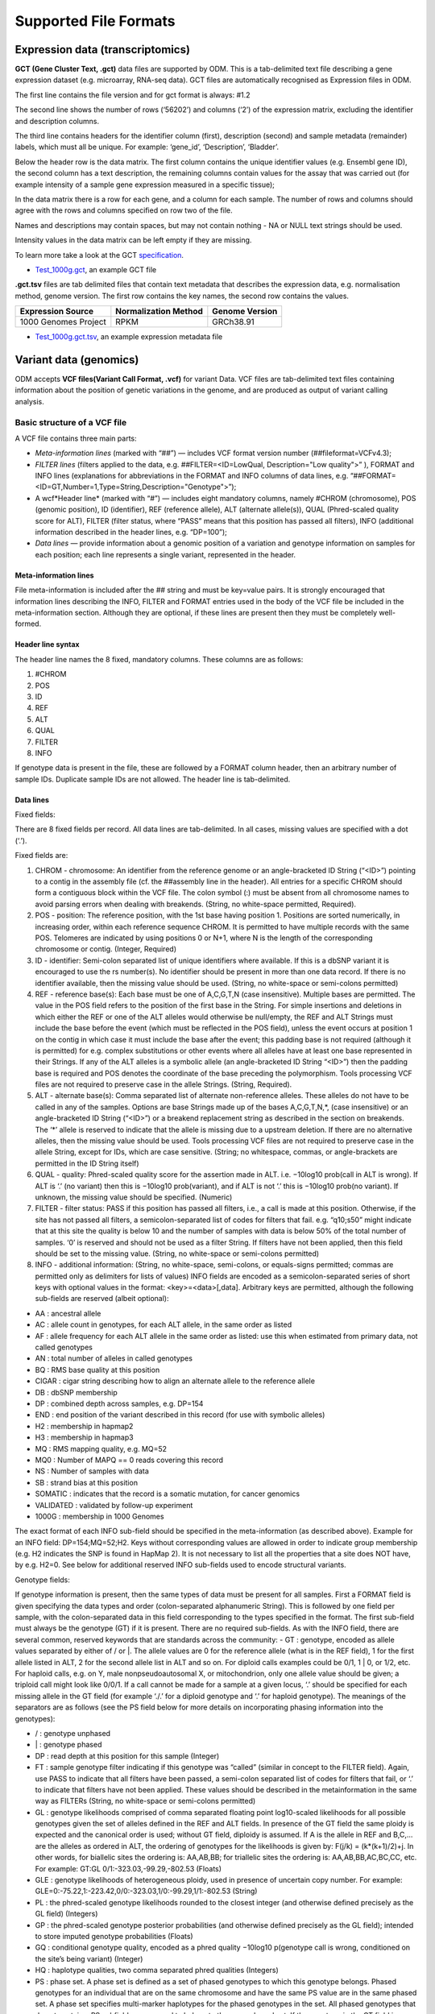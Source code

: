 Supported File Formats
++++++++++++++++++++++

Expression data (transcriptomics)
---------------------------------

**GCT (Gene Cluster Text, .gct)** data files are supported by ODM. This is a tab-delimited text file describing a gene expression dataset (e.g. microarray, RNA-seq data). GCT files are automatically recognised as Expression files in ODM.

.. image:: images/gct-file.png
   :scale: 75 %
   :align: center

The first line contains the file version and for gct format is always: #1.2

The second line shows the number of rows (‘56202’) and columns (‘2’) of the expression matrix, excluding the identifier and description columns.

The third line contains headers for the identifier column (first), description (second) and sample metadata (remainder) labels, which must all be unique. For example: ‘gene_id’, ‘Description’, ‘Bladder’.

Below the header row is the data matrix. The first column contains the unique identifier values (e.g. Ensembl gene ID), the second column has a text description, the remaining columns contain values for the assay that was carried out (for example intensity of a sample gene expression measured in a specific tissue);

In the data matrix there is a row for each gene, and a column for each sample. The number of rows and columns should agree with the rows and columns specified on row two of the file.

Names and descriptions may contain spaces, but may not contain nothing - NA or NULL text strings should be used.

Intensity values in the data matrix can be left empty if they are missing.

To learn more take a look at the GCT specification_.

.. _specification: http://software.broadinstitute.org/cancer/software/genepattern/gp_guides/file-formats/sections/gct

.. [broken link; another option => https://software.broadinstitute.org/software/igv/GCT]

- `Test_1000g.gct`_, an example GCT file

.. _`Test_1000g.gct`: https://s3.amazonaws.com/bio-test-data/odm/Test_1000g/Test_1000g.gct

**.gct.tsv** files are tab delimited files that contain text metadata that describes the expression data, e.g. normalisation method, genome version.  The first row contains the key names, the second row contains the values.

+----------------------+----------------------+-----------------+
| Expression Source    | Normalization Method | Genome Version  |
+======================+======================+=================+
| 1000 Genomes Project |         RPKM         | GRCh38.91       |
+----------------------+----------------------+-----------------+

- `Test_1000g.gct.tsv`_, an example expression metadata file

.. _Test_1000g.gct.tsv: https://s3.amazonaws.com/bio-test-data/odm/Test_1000g/Test_1000g.gct.tsv

Variant data (genomics)
-----------------------

ODM accepts **VCF files(Variant Call Format, .vcf)** for variant Data. VCF files are tab-delimited text files containing information about the position of genetic variations in the genome, and are produced as output of variant calling analysis.

.. image:: images/vcf-file.png
   :scale: 55 %
   :align: center

Basic structure of a VCF file
*****************************

A VCF file contains three main parts:

- *Meta-information lines* (marked with “##”) — includes VCF format version number (##fileformat=VCFv4.3);
- *FILTER lines* (filters applied to the data, e.g. ##FILTER=<ID=LowQual, Description="Low quality">” ), FORMAT and INFO lines (explanations for abbreviations in the FORMAT and INFO columns of data lines,  e.g. “##FORMAT=<ID=GT,Number=1,Type=String,Description="Genotype">”);
- A wcf*Header line* (marked with “#”) — includes eight mandatory columns, namely #CHROM (chromosome), POS (genomic position), ID (identifier), REF (reference allele), ALT (alternate allele(s)), QUAL (Phred-scaled quality score for ALT), FILTER (filter status, where “PASS” means that this position has passed all filters), INFO (additional information described in the header lines, e.g. “DP=100”);
- *Data lines* — provide information about a genomic position of a variation and genotype information on samples for each position; each line represents a single variant, represented in the header.

Meta-information lines
======================

File meta-information is included after the ## string and must be key=value pairs. It is strongly encouraged that information lines describing the INFO, FILTER and FORMAT entries used in the body of the VCF file be included in the meta-information section. Although they are optional, if these lines are present then they must be completely well-formed.

Header line syntax
==================

The header line names the 8 fixed, mandatory columns. These columns are as follows:

1. #CHROM
2. POS
3. ID
4. REF
5. ALT
6. QUAL
7. FILTER
8. INFO

If genotype data is present in the file, these are followed by a FORMAT column header, then an arbitrary number of sample IDs. Duplicate sample IDs are not allowed. The header line is tab-delimited.

Data lines
==========

Fixed fields:

There are 8 fixed fields per record. All data lines are tab-delimited. In all cases, missing values are specified with a dot (‘.’).

Fixed fields are:

1. CHROM - chromosome: An identifier from the reference genome or an angle-bracketed ID String (“<ID>”) pointing to a contig in the assembly file (cf. the ##assembly line in the header). All entries for a specific CHROM should form a contiguous block within the VCF file. The colon symbol (:) must be absent from all chromosome names to avoid parsing errors when dealing with breakends. (String, no white-space permitted, Required).

2. POS - position: The reference position, with the 1st base having position 1. Positions are sorted numerically, in increasing order, within each reference sequence CHROM. It is permitted to have multiple records with the same POS. Telomeres are indicated by using positions 0 or N+1, where N is the length of the corresponding chromosome or contig. (Integer, Required)

3. ID - identifier: Semi-colon separated list of unique identifiers where available. If this is a dbSNP variant it is encouraged to use the rs number(s). No identifier should be present in more than one data record. If there is no identifier available, then the missing value should be used. (String, no white-space or semi-colons permitted)

4. REF - reference base(s): Each base must be one of A,C,G,T,N (case insensitive). Multiple bases are permitted. The value in the POS field refers to the position of the first base in the String. For simple insertions and deletions in which either the REF or one of the ALT alleles would otherwise be null/empty, the REF and ALT Strings must include the base before the event (which must be reflected in the POS field), unless the event occurs at position 1 on the contig in which case it must include the base after the event; this padding base is not required (although it is permitted) for e.g. complex substitutions or other events where all alleles have at least one base represented in their Strings. If any of the ALT alleles is a symbolic allele (an angle-bracketed ID String “<ID>”) then the padding base is required and POS denotes the coordinate of the base preceding the polymorphism. Tools processing VCF files are not required to preserve case in the allele Strings. (String, Required).

5. ALT - alternate base(s): Comma separated list of alternate non-reference alleles. These alleles do not have to be called in any of the samples. Options are base Strings made up of the bases A,C,G,T,N,*, (case insensitive) or an angle-bracketed ID String (“<ID>”) or a breakend replacement string as described in the section on breakends. The ‘*’ allele is reserved to indicate that the allele is missing due to a upstream deletion. If there are no alternative alleles, then the missing value should be used. Tools processing VCF files are not required to preserve case in the allele String, except for IDs, which are case sensitive. (String; no whitespace, commas, or angle-brackets are permitted in the ID String itself)

6. QUAL - quality: Phred-scaled quality score for the assertion made in ALT. i.e. −10log10 prob(call in ALT is wrong). If ALT is ‘.’ (no variant) then this is −10log10 prob(variant), and if ALT is not ‘.’ this is −10log10 prob(no variant). If unknown, the missing value should be specified. (Numeric)
7. FILTER - filter status: PASS if this position has passed all filters, i.e., a call is made at this position. Otherwise, if the site has not passed all filters, a semicolon-separated list of codes for filters that fail. e.g. “q10;s50” might indicate that at this site the quality is below 10 and the number of samples with data is below 50% of the total number of samples. ‘0’ is reserved and should not be used as a filter String. If filters have not been applied, then this field should be set to the missing value. (String, no white-space or semi-colons permitted)

8. INFO - additional information: (String, no white-space, semi-colons, or equals-signs permitted; commas are permitted only as delimiters for lists of values) INFO fields are encoded as a semicolon-separated series of short keys with optional values in the format: <key>=<data>[,data]. Arbitrary keys are permitted, although the following sub-fields are reserved (albeit optional):

- AA : ancestral allele
- AC : allele count in genotypes, for each ALT allele, in the same order as listed
- AF : allele frequency for each ALT allele in the same order as listed: use this when estimated from primary data, not called genotypes
- AN : total number of alleles in called genotypes
- BQ : RMS base quality at this position
- CIGAR : cigar string describing how to align an alternate allele to the reference allele
- DB : dbSNP membership
- DP : combined depth across samples, e.g. DP=154
- END : end position of the variant described in this record (for use with symbolic alleles)
- H2 : membership in hapmap2
- H3 : membership in hapmap3
- MQ : RMS mapping quality, e.g. MQ=52
- MQ0 : Number of MAPQ == 0 reads covering this record
- NS : Number of samples with data
- SB : strand bias at this position
- SOMATIC : indicates that the record is a somatic mutation, for cancer genomics
- VALIDATED : validated by follow-up experiment
- 1000G : membership in 1000 Genomes

The exact format of each INFO sub-field should be specified in the meta-information (as described above). Example for an INFO field: DP=154;MQ=52;H2. Keys without corresponding values are allowed in order to indicate group membership (e.g. H2 indicates the SNP is found in HapMap 2). It is not necessary to list all the properties that a site does NOT have, by e.g. H2=0. See below for additional reserved INFO sub-fields used to encode structural variants.

Genotype fields:

If genotype information is present, then the same types of data must be present for all samples. First a FORMAT field is given specifying the data types and order (colon-separated alphanumeric String). This is followed by one field per sample, with the colon-separated data in this field corresponding to the types specified in the format. The first sub-field must always be the genotype (GT) if it is present. There are no required sub-fields. As with the INFO field, there are several common, reserved keywords that are standards across the community:
- GT : genotype, encoded as allele values separated by either of / or \|. The allele values are 0 for the reference
allele (what is in the REF field), 1 for the first allele listed in ALT, 2 for the second allele list in ALT and
so on. For diploid calls examples could be 0/1, 1 | 0, or 1/2, etc. For haploid calls, e.g. on Y, male nonpseudoautosomal X, or mitochondrion, only one allele value should be given; a triploid call might look like 0/0/1. If a call cannot be made for a sample at a given locus, ‘.’ should be specified for each missing allele in the GT field (for example ‘./.’ for a diploid genotype and ‘.’ for haploid genotype). The meanings of the separators are as follows (see the PS field below for more details on incorporating phasing information into the genotypes):

- \/ : genotype unphased
- \| : genotype phased
- DP : read depth at this position for this sample (Integer)
- FT : sample genotype filter indicating if this genotype was “called” (similar in concept to the FILTER field). Again, use PASS to indicate that all filters have been passed, a semi-colon separated list of codes for filters that fail, or ‘.’ to indicate that filters have not been applied. These values should be described in the metainformation in the same way as FILTERs (String, no white-space or semi-colons permitted)
- GL : genotype likelihoods comprised of comma separated floating point log10-scaled likelihoods for all possible genotypes given the set of alleles defined in the REF and ALT fields. In presence of the GT field the same ploidy is expected and the canonical order is used; without GT field, diploidy is assumed. If A is the allele in REF and B,C,... are the alleles as ordered in ALT, the ordering of genotypes for the likelihoods is given by: F(j/k) = (k*(k+1)/2)+j. In other words, for biallelic sites the ordering is: AA,AB,BB; for triallelic sites the ordering is: AA,AB,BB,AC,BC,CC, etc. For example: GT:GL 0/1:-323.03,-99.29,-802.53 (Floats)
- GLE : genotype likelihoods of heterogeneous ploidy, used in presence of uncertain copy number. For example: GLE=0:-75.22,1:-223.42,0/0:-323.03,1/0:-99.29,1/1:-802.53 (String)
- PL : the phred-scaled genotype likelihoods rounded to the closest integer (and otherwise defined precisely as the GL field) (Integers)
- GP : the phred-scaled genotype posterior probabilities (and otherwise defined precisely as the GL field); intended to store imputed genotype probabilities (Floats)
- GQ : conditional genotype quality, encoded as a phred quality −10log10 p(genotype call is wrong, conditioned on the site’s being variant) (Integer)
- HQ : haplotype qualities, two comma separated phred qualities (Integers)
- PS : phase set. A phase set is defined as a set of phased genotypes to which this genotype belongs. Phased genotypes for an individual that are on the same chromosome and have the same PS value are in the same phased set. A phase set specifies multi-marker haplotypes for the phased genotypes in the set. All phased genotypes that do not contain a PS subfield are assumed to belong to the same phased set. If the genotype in the GT field is unphased, the corresponding PS field is ignored. The recommended convention is to use the position of the first variant in the set as the PS identifier (although this is not required). (Non-negative 32-bit Integer)
- PQ : phasing quality, the phred-scaled probability that alleles are ordered incorrectly in a heterozygote (against all other members in the phase set). We note that we have not yet included the specific measure for precisely defining “phasing quality”; our intention for now is simply to reserve the PQ tag for future use as a measure of phasing quality. (Integer)
- EC : comma separated list of expected alternate allele counts for each alternate allele in the same order as listed in the ALT field (typically used in association analyses) (Integers)
- MQ : RMS mapping quality, similar to the version in the INFO field. (Integer)

If any of the fields is missing, it is replaced with the missing value. For example if the FORMAT is GT:GQ:DP:HQ then 0 | 0 : . : 23 : 23, 34 indicates that GQ is missing. Trailing fields can be dropped (with the exception of the GT field, which should always be present if specified in the FORMAT field).

To learn more take a look at the VCF specification_.

.. _VCF specification: https://samtools.github.io/hts-specs/VCFv4.3.pdf


Flow cytometry data
-------------------

Flow cytometry data can be stored with data in a **FACS (.facs)** file and metadata in TXT file.


Data files
**********

A .facs tab-delimited file. The first columns describes features; subsequent columns correspond to samples, one per column.

.. image:: images/facs-signals.png
   :scale: 75 %
   :align: center

Each row in the file is one feature:

- *Cytokine MFI* —  just one protein identifier. MFI = Mean/Median Fluorescence Intensity.
- *Cell counts* — a combination of cell markers (=genes/proteins) and modifiers: positive (+), negative (-), high(hi), low(lo), intermediate(int).
- *MFI_CellMarker* — like counts, but the intensity of one particular cell marker on a given cell subpopulation defines as for counts is measured.
- *Percentage* — like counts, but the percentage of cells positive/negative for a particular cell marker relative to the parent population as defined like for cell counts is provided.

Cell populations can have nicknames, e.g. CD45+CD3+CD4+FOXP3+ (’MarkerCombination’) cells are also called Tregs.

Metadata file
*************

Metadata (annotation) about FACS data samples can be supplied as a tab-delimited table text file. Each row is one sample, each column is one property type (the first column contains unique identifiers of each sample).

.. image:: images/facs-annot.png
   :scale: 55 %
   :align: center
